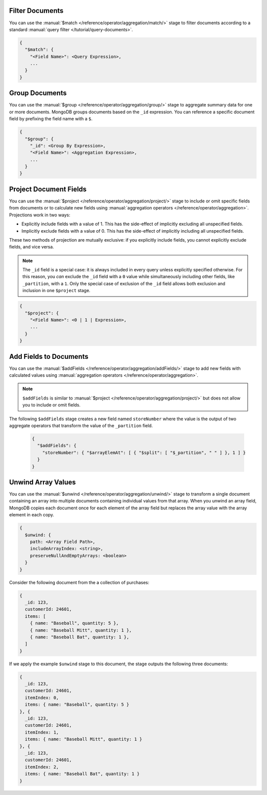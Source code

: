 Filter Documents
~~~~~~~~~~~~~~~~

You can use the :manual:`$match
</reference/operator/aggregation/match/>` stage to filter
documents according to a standard :manual:`query filter
</tutorial/query-documents>`.

.. code-block:: javascript

   {
     "$match": {
       "<Field Name>": <Query Expression>,
       ...
     }
   }

.. example::

   The following ``$match`` stage filters documents to include
   only those where the ``type`` field has a value equal to "perennial":

   .. code-block:: javascript

      {
        "$match": {
          "type": {
            "$eq": "perennial"
          },
        }
      }

Group Documents
~~~~~~~~~~~~~~~

You can use the :manual:`$group
</reference/operator/aggregation/group/>` stage to aggregate summary
data for one or more documents. MongoDB groups documents based
on the ``_id`` expression. You can reference a specific document field
by prefixing the field name with a ``$``.

.. code-block:: javascript

   {
     "$group": {
       "_id": <Group By Expression>,
       "<Field Name>": <Aggregation Expression>,
       ...
     }
   }

.. example::

   The following ``$group`` stage arranges documents by the value of their
   ``_partition`` field and calculates the number of plant documents
   that each unique ``_partition`` value appears in.


   .. code-block:: javascript

      {
        "$group": {
          "_id": "$_partition",
          "numItems": { "$sum": 1 }
        }
      }

Project Document Fields
~~~~~~~~~~~~~~~~~~~~~~~

You can use the :manual:`$project
</reference/operator/aggregation/project/>` stage to include or omit
specific fields from documents or to calculate new fields using
:manual:`aggregation operators </reference/operator/aggregation>`.
Projections work in two ways:

- Explicitly include fields with a value of 1. This has the side-effect
  of implicitly excluding all unspecified fields.

- Implicitly exclude fields with a value of 0. This has the side-effect
  of implicitly including all unspecified fields.

These two methods of projection are mutually exclusive: if you
explicitly include fields, you cannot explicitly exclude fields, and
vice versa.

.. note::

   The ``_id`` field is a special case: it is always included in every
   query unless explicitly specified otherwise. For this reason, you
   *can* exclude the ``_id`` field with a ``0`` value while simultaneously
   including other fields, like ``_partition``, with a ``1``. Only the
   special case of exclusion of the ``_id`` field allows both exclusion
   and inclusion in one ``$project`` stage.

.. code-block:: javascript

   {
     "$project": {
       "<Field Name>": <0 | 1 | Expression>,
       ...
     }
   }

.. example::

   The following ``$project`` stage omits the ``_id`` field, includes
   the ``name`` field, and creates a new field named ``storeNumber``.
   The ``storeNumber`` is generated using two aggregation operators:

   1. ``$split`` separates the ``_partition`` value into two string
      segments surrounding the space character. For example, the value
      "Store 42" split in this way returns an array with two elements:
      "Store" and "42".

   2. ``$arrayElemAt`` selects a specific element from an array based
      on the second argument. In this case, the value ``1`` selects the
      second element from the array generated by the ``$split`` operator
      since arrays index from ``0``. For example, the value ["Store", "42"]
      passed to this operation would return a value of "42".

   .. code-block:: javascript

      {
        "$project": {
          "_id": 0,
          "name": 1,
          "storeNumber": { "$arrayElemAt": [ { "$split": [ "$_partition", " " ] }, 1 ] }
        }
      }

Add Fields to Documents
~~~~~~~~~~~~~~~~~~~~~~~

You can use the :manual:`$addFields
</reference/operator/aggregation/addFields/>` stage to add new fields
with calculated values using :manual:`aggregation operators
</reference/operator/aggregation>`.

.. note::

   ``$addFields`` is similar to :manual:`$project
   </reference/operator/aggregation/project/>` but does not allow you to
   include or omit fields.

.. example::

The following ``$addFields`` stage creates a new field named
``storeNumber`` where the value is the output of two aggregate operators
that transform the value of the ``_partition`` field.

   .. code-block:: javascript

      {
        "$addFields": {
          "storeNumber": { "$arrayElemAt": [ { "$split": [ "$_partition", " " ] }, 1 ] }
        }
      }

Unwind Array Values
~~~~~~~~~~~~~~~~~~~

You can use the :manual:`$unwind
</reference/operator/aggregation/unwind/>` stage to transform a single
document containing an array into multiple documents containing individual
values from that array. When you unwind an array field,
MongoDB copies each document once for each element of the array field
but replaces the array value with the array element in each copy.

.. code-block:: javascript

   {
     $unwind: {
       path: <Array Field Path>,
       includeArrayIndex: <string>,
       preserveNullAndEmptyArrays: <boolean>
     }
   }

.. example::

   The following ``$unwind`` stage creates a new document for each
   element of the ``items`` array in each document. It also adds a field
   called ``itemIndex`` to each new document that specifies the
   element's position index in the original array:

   .. code-block:: javascript

      {
        "$unwind": {
          "path": "$items",
          "includeArrayIndex": "itemIndex"
         }
      }

Consider the following document from the a collection of purchases:

.. code-block:: javascript

      {
        _id: 123,
        customerId: 24601,
        items: [
          { name: "Baseball", quantity: 5 },
          { name: "Baseball Mitt", quantity: 1 },
          { name: "Baseball Bat", quantity: 1 },
        ]
      }

If we apply the example ``$unwind`` stage to this document, the stage
outputs the following three documents:

.. code-block:: javascript

      {
        _id: 123,
        customerId: 24601,
        itemIndex: 0,
        items: { name: "Baseball", quantity: 5 }
      }, {
        _id: 123,
        customerId: 24601,
        itemIndex: 1,
        items: { name: "Baseball Mitt", quantity: 1 }
      }, {
        _id: 123,
        customerId: 24601,
        itemIndex: 2,
        items: { name: "Baseball Bat", quantity: 1 }
      }
